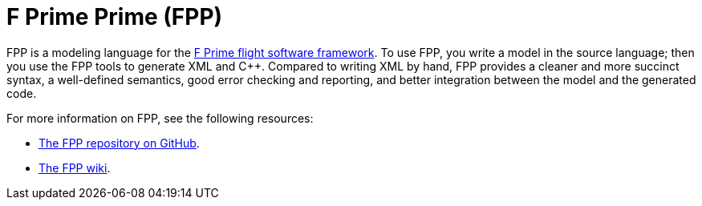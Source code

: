 = F Prime Prime (FPP)

FPP is a modeling language for the https://nasa.github.io/fprime/[F Prime 
flight software framework].
To use FPP, you write a model in the source language; then you use the FPP 
tools to generate XML and {cpp}. Compared to writing XML by hand, FPP provides 
a cleaner and more succinct syntax, a well-defined semantics, good error 
checking and reporting, and better integration between the model and the 
generated code.

For more information on FPP, see the following resources:

* https://github.com/nasa/fpp[The FPP repository on GitHub].

* https://github.com/nasa/fpp/wiki[The FPP wiki].
